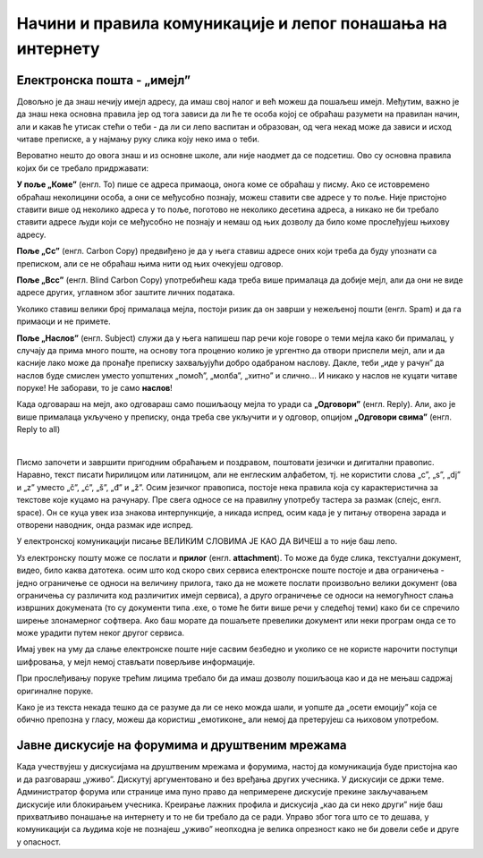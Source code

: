 Начини и правила комуникације и лепог понашања на интернету
===========================================================

Електронска пошта - „имејл”
----------------------------

Довољно је да знаш нечију имејл адресу, да имаш свој налог и већ можеш да пошаљеш имејл. Међутим, важно је да знаш нека основна правила јер од тога зависи да ли ће те особа којој се обраћаш разумети на правилан начин, али и какав ће утисак стећи о теби -  да ли си лепо васпитан и образован, од чега некад може да зависи и исход читаве преписке, а у најмању руку слика коју неко има о теби.

Вероватно нешто до овога знаш и из основне школе, али није наодмет да се подсетиш. Ово су основна правила којих би се требало придржавати:

**У поље „Коме”** (енгл. To) пише се адреса примаоца, онога коме се обраћаш у писму. Ако се истовремено обраћаш неколицини особа, а они се међусобно познају, можеш ставити све адресе у то поље. Није пристојно ставити више од неколико адреса у то поље, поготово не неколико десетина адреса, а никако не би требало ставити адресе људи који се међусобно не познају и немаш од њих дозволу да било коме прослеђујеш њихову адресу.

**Поље „Cc”** (енгл. Carbon Copy) предвиђено је да у њега ставиш адресе оних који треба да буду упознати са преписком, али се не обраћаш њима нити од њих очекујеш одговор.

**Поље „Bcc”** (енгл. Blind Carbon Copy) употребићеш када треба више прималаца да добије мејл, али да они не виде адресе других, углавном због заштите личних података.

Уколико ставиш велики број прималаца мејла, постоји ризик да он заврши у нежељеној пошти (енгл. Spam) и да га примаоци и не примете.

**Поље „Наслов”** (енгл. Subject) служи да у њега напишеш пар речи које говоре о теми мејла како би прималац, у случају да прима много поште,  на основу тога проценио  колико је ургентно да отвори приспели мејл, али и да касније лако може да пронађе преписку захваљујући добро одабраном наслову. Дакле, теби „иде у рачун” да наслов буде смислен уместо уопштених „помоћ”, „молба”, „хитно” и слично… И никако у наслов не куцати читаве поруке! Не заборави, то је само **наслов**!

Када одговараш на мејл, ако одговараш само пошиљаоцу мејла то уради са **„Одговори”** (енгл. Reply). Али, ако је више прималаца укључено у преписку, онда треба све укључити и у одговор, опцијом **„Одговори свима”** (енгл. Reply to all)

.. image:: ../../_images/3_imejl.png
   :width: 700px   
   :align: center

|

Писмо започети и завршити пригодним обраћањем и поздравом, поштовати језички и дигитални правопис. Наравно, текст писати ћирилицом или латиницом, али не енглеским алфабетом, тј. не користити слова „c”, „s”, „dj” и „z” уместо „č”, „ć”, „š”, „đ” и „ž”. Осим језичког правописа, постоје нека правила која су карактеристична за текстове које куцамо на рачунару. Пре свега односе се на правилну употребу тастера за размак (спејс, енгл. space). Он се куца увек иза знакова интерпункције, а никада испред, осим када је у питању отворена зарада и отворени наводник, онда размак иде испред. 

У електронској комуникацији писање ВЕЛИКИМ СЛОВИМА ЈЕ КАО ДА ВИЧЕШ а то није баш лепо.

Уз електронску пошту може се послати и **прилог** (енгл. **attachment**). То може да буде слика, текстуални документ, видео, било каква датотека. осим што код скоро свих сервиса електронске поште постоје и два ограничења -  једно ограничење се односи на величину прилога, тако да не можете послати произвољно велики документ (ова ограничења су различита код различитих имејл сервиса), а друго ограничење се односи на немогућност слања извршних докумената (то су документи типа .exe, о томе ће бити више речи у следећој теми) како би се спречило ширење злонамерног софтвера. Ако баш морате да пошаљете превелики документ или неки програм онда се то може урадити путем неког другог сервиса.  
 
.. questionnote::
    Пронађи на интернету неколико текстова о дигиталном правопису па покушај да пронађеш још неко правило које нисмо овде навели.


Имај увек на уму да слање електронске поште није сасвим безбедно и уколико се не користе нарочити поступци шифровања, у мејл немој стављати поверљиве информације.

При прослеђивању поруке трећим лицима требало би да имаш дозволу пошиљаоца као и да не мењаш садржај оригиналне поруке.

Како је из текста некада тешко да се разуме да ли се неко можда шали, и уопште да „осети емоцију” која се обично препозна у гласу, можеш да користиш „емотиконе„ али немој да претерујеш са њиховом употребом.

.. questionnote::
    На почетку године наставник је сигурно дао своју службену имејл адресу. Пошаљи један мејл свом наставнику којим га обавештаваш да си стигао до ове лекције и овог задатка.
 

Јавне дискусије на форумима и друштвеним мрежама
------------------------------------------------

Када учествујеш у дискусијама на друштвеним мрежама и форумима, настој да комуникација буде пристојна као и да разговараш „уживо”. Дискутуј аргументовано и без вређања других учесника. У дискусији се држи теме. Администратор форума или странице има пуно право да непримерене дискусије прекине закључавањем дискусије или блокирањем учесника. Креирање лажних профила и дискусија „као да си неко други” није баш прихватљиво понашање на интернету и то не би требало да се ради. Управо због тога што се то дешава, у комуникацији са људима које не познајеш „уживо” неопходна је велика опрезност како не би довели себе и друге у опасност. 
 

.. questionnote::
    Правила лепог понашања на интернету називају се „нетикеција” (енгл. netiquette). Потражи на интернету текстове о томе и упореди их са овим што смо навели у лекцији. Покушај да пронађеш још нека правила која нисмо навели. Запиши сва та правила и покушај да их разврсташ према области примене. Иначе, ова правила јесу неформална, али су ипак правила, општеприхваћена на интернету, и сматрају се делом лепог васпитања, бонтона. 

